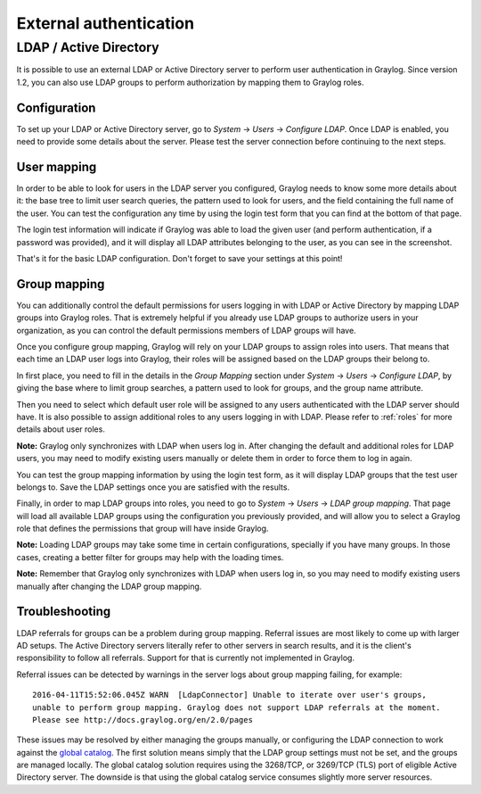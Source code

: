 ***********************
External authentication
***********************

LDAP / Active Directory
=======================
It is possible to use an external LDAP or Active Directory server to perform user authentication in Graylog. Since version 1.2,
you can also use LDAP groups to perform authorization by mapping them to Graylog roles.

Configuration
-------------
To set up your LDAP or Active Directory server, go to *System* -> *Users* -> *Configure LDAP*. Once LDAP is enabled, you need to
provide some details about the server. Please test the server connection before continuing to the next steps.

User mapping
------------
In order to be able to look for users in the LDAP server you configured, Graylog needs to know some more details about it:
the base tree to limit user search queries, the pattern used to look for users, and the field containing the full name of the
user. You can test the configuration any time by using the login test form that you can find at the bottom of that page.

.. image:: /images/login_test.png

The login test information will indicate if Graylog was able to load the given user (and perform authentication, if a password was
provided), and it will display all LDAP attributes belonging to the user, as you can see in the screenshot.

That's it for the basic LDAP configuration. Don't forget to save your settings at this point!

Group mapping
-------------
You can additionally control the default permissions for users logging in with LDAP or Active Directory by mapping LDAP groups
into Graylog roles. That is extremely helpful if you already use LDAP groups to authorize users in your organization, as you can
control the default permissions members of LDAP groups will have.

Once you configure group mapping, Graylog will rely on your LDAP groups to assign roles into users. That means that each time an
LDAP user logs into Graylog, their roles will be assigned based on the LDAP groups their belong to.

In first place, you need to fill in the details in the *Group Mapping* section under *System* -> *Users* -> *Configure LDAP*, by
giving the base where to limit group searches, a pattern used to look for groups, and the group name attribute.

Then you need to select which default user role will be assigned to any users authenticated with the LDAP server should have. It
is also possible to assign additional roles to any users logging in with LDAP. Please refer to :ref:`roles` for more details
about user roles.

**Note:** Graylog only synchronizes with LDAP when users log in. After changing the default and additional roles for LDAP users,
you may need to modify existing users manually or delete them in order to force them to log in again.

You can test the group mapping information by using the login test form, as it will display LDAP groups that the test user belongs to.
Save the LDAP settings once you are satisfied with the results.

.. image:: /images/ldap_group_mapping.png

Finally, in order to map LDAP groups into roles, you need to go to *System* -> *Users* -> *LDAP group mapping*. That page will
load all available LDAP groups using the configuration you previously provided, and will allow you to select a Graylog role
that defines the permissions that group will have inside Graylog.

**Note:** Loading LDAP groups may take some time in certain configurations, specially if you have many groups. In those cases,
creating a better filter for groups may help with the loading times.

**Note:** Remember that Graylog only synchronizes with LDAP when users log in, so you may need to modify existing users manually
after changing the LDAP group mapping.

Troubleshooting
---------------

LDAP referrals for groups can be a problem during group mapping. Referral issues are most likely to come up with larger AD setups. The Active Directory servers literally refer to other servers in search results, and it is the client's responsibility to follow all referrals. Support for that is currently not implemented in Graylog.

Referral issues can be detected by warnings in the server logs about group mapping failing, for example::

  2016-04-11T15:52:06.045Z WARN  [LdapConnector] Unable to iterate over user's groups, 
  unable to perform group mapping. Graylog does not support LDAP referrals at the moment. 
  Please see http://docs.graylog.org/en/2.0/pages

These issues may be resolved by either managing the groups manually, or configuring the LDAP connection to work against the `global catalog <https://technet.microsoft.com/en-us/library/cc728188(v=ws.10).aspx>`_. The first solution means simply that the LDAP group settings must not be set, and the groups are managed locally. The global catalog solution requires using the 3268/TCP, or 3269/TCP (TLS) port of eligible Active Directory server. The downside is that using the global catalog service consumes slightly more server resources. 

